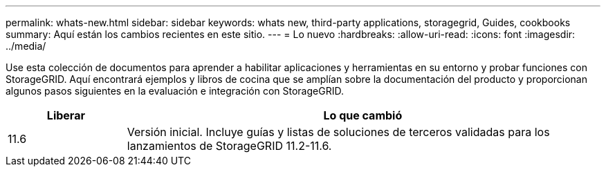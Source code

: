 ---
permalink: whats-new.html 
sidebar: sidebar 
keywords: whats new, third-party applications, storagegrid, Guides, cookbooks 
summary: Aquí están los cambios recientes en este sitio. 
---
= Lo nuevo
:hardbreaks:
:allow-uri-read: 
:icons: font
:imagesdir: ../media/


[role="lead"]
Use esta colección de documentos para aprender a habilitar aplicaciones y herramientas en su entorno y probar funciones con StorageGRID. Aquí encontrará ejemplos y libros de cocina que se amplían sobre la documentación del producto y proporcionan algunos pasos siguientes en la evaluación e integración con StorageGRID.

[cols="1a,4a"]
|===
| Liberar | Lo que cambió 


 a| 
11.6
 a| 
Versión inicial. Incluye guías y listas de soluciones de terceros validadas para los lanzamientos de StorageGRID 11.2-11.6.

|===